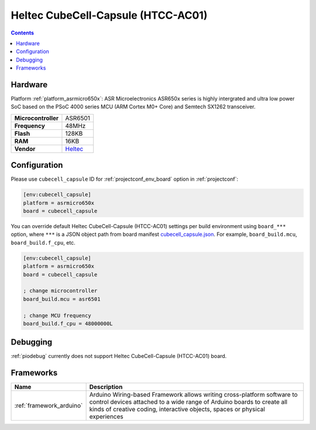  
.. _board_asrmicro650x_cubecell_capsule:

Heltec CubeCell-Capsule (HTCC-AC01)
===================================

.. contents::

Hardware
--------

Platform :ref:`platform_asrmicro650x`: ASR Microelectronics ASR650x series is highly intergrated and ultra low power SoC based on the PSoC 4000 series MCU (ARM Cortex M0+ Core) and Semtech SX1262 transceiver.

.. list-table::

  * - **Microcontroller**
    - ASR6501
  * - **Frequency**
    - 48MHz
  * - **Flash**
    - 128KB
  * - **RAM**
    - 16KB
  * - **Vendor**
    - `Heltec <https://heltec.org/product/htcc-ac01/?utm_source=platformio.org&utm_medium=docs>`__


Configuration
-------------

Please use ``cubecell_capsule`` ID for :ref:`projectconf_env_board` option in :ref:`projectconf`:

.. code-block:: ini

  [env:cubecell_capsule]
  platform = asrmicro650x
  board = cubecell_capsule

You can override default Heltec CubeCell-Capsule (HTCC-AC01) settings per build environment using
``board_***`` option, where ``***`` is a JSON object path from
board manifest `cubecell_capsule.json <https://github.com/HelTecAutomation/platform-asrmicro650x/blob/master/boards/cubecell_capsule.json>`_. For example,
``board_build.mcu``, ``board_build.f_cpu``, etc.

.. code-block:: ini

  [env:cubecell_capsule]
  platform = asrmicro650x
  board = cubecell_capsule

  ; change microcontroller
  board_build.mcu = asr6501

  ; change MCU frequency
  board_build.f_cpu = 48000000L

Debugging
---------
:ref:`piodebug` currently does not support Heltec CubeCell-Capsule (HTCC-AC01) board.

Frameworks
----------
.. list-table::
    :header-rows:  1

    * - Name
      - Description

    * - :ref:`framework_arduino`
      - Arduino Wiring-based Framework allows writing cross-platform software to control devices attached to a wide range of Arduino boards to create all kinds of creative coding, interactive objects, spaces or physical experiences
